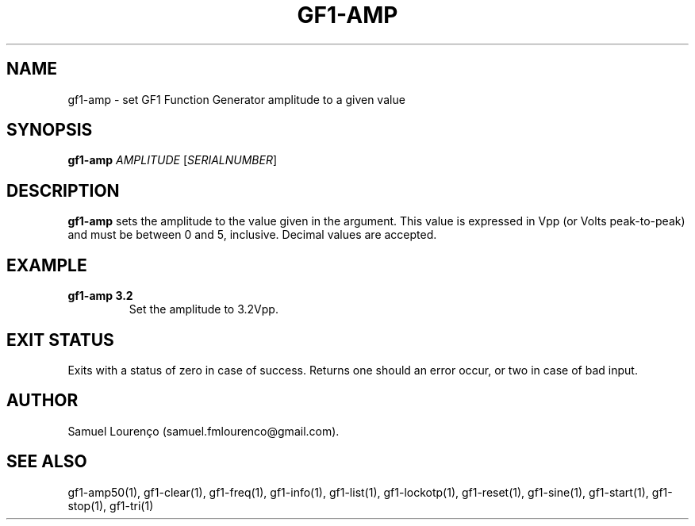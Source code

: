 .TH GF1-AMP 1
.SH NAME
gf1-amp \- set GF1 Function Generator amplitude to a given value
.SH SYNOPSIS
.B gf1-amp
.I AMPLITUDE
.RI [ SERIALNUMBER ]
.SH DESCRIPTION
.B gf1-amp
sets the amplitude to the value given in the argument. This value is expressed
in Vpp (or Volts peak-to-peak) and must be between 0 and 5, inclusive. Decimal
values are accepted.
.SH EXAMPLE
.TP
.B gf1-amp 3.2
Set the amplitude to 3.2Vpp.
.SH "EXIT STATUS"
Exits with a status of zero in case of success. Returns one should an error
occur, or two in case of bad input.
.SH AUTHOR
Samuel Lourenço (samuel.fmlourenco@gmail.com).
.SH "SEE ALSO"
gf1-amp50(1), gf1-clear(1), gf1-freq(1), gf1-info(1), gf1-list(1),
gf1-lockotp(1), gf1-reset(1), gf1-sine(1), gf1-start(1), gf1-stop(1),
gf1-tri(1)
